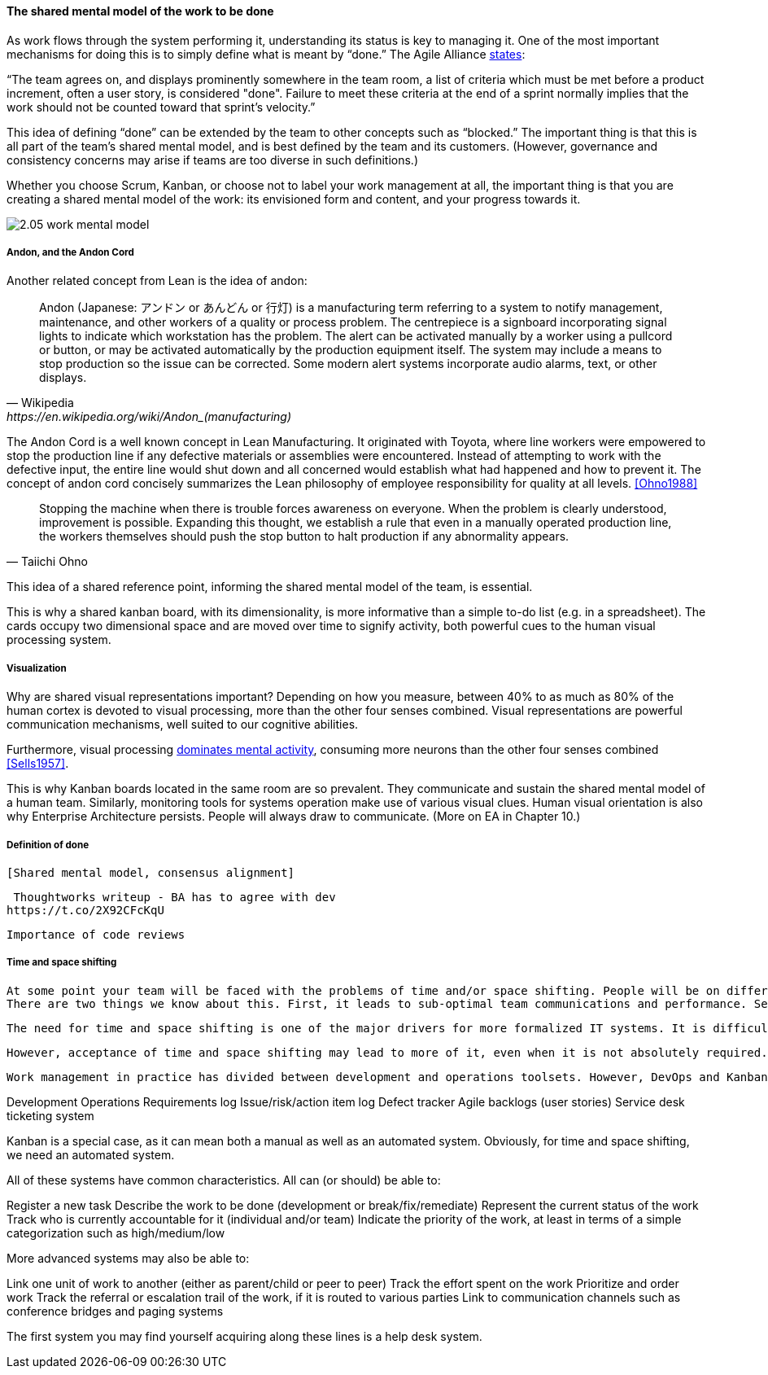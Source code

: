 ==== The shared mental model of the work to be done
As work flows through the system performing it, understanding its status is key to managing it.
One of the most important mechanisms for doing this is to simply define what is meant by “done.” The Agile Alliance http://guide.agilealliance.org/guide/definition-of-done.html#sthash.6rSCZMyU.dpuf[states]:

“The team agrees on, and displays prominently somewhere in the team room, a list of criteria which must be met before a product increment, often a user story, is considered "done". Failure to meet these criteria at the end of a sprint normally implies that the work should not be counted toward that sprint's velocity.”

This idea of defining “done” can be extended by the team to other concepts such as “blocked.” The important thing is that this is all part of the team’s shared mental model, and is best defined by the team and its customers. (However, governance and consistency concerns may arise if teams are too diverse in such definitions.)

Whether you choose Scrum, Kanban, or choose not to label your work management at all, the important thing is that you are creating a shared mental model of the work: its envisioned form and content, and your progress towards it.

image::images/2.05-work-mental-model.png[]

===== Andon, and the Andon Cord

Another related concept from Lean is the idea of andon:

[quote, Wikipedia, https://en.wikipedia.org/wiki/Andon_(manufacturing)]

Andon (Japanese: アンドン or あんどん or 行灯) is a manufacturing term referring to a system to notify management, maintenance, and other workers of a quality or process problem. The centrepiece is a signboard incorporating signal lights to indicate which workstation has the problem. The alert can be activated manually by a worker using a pullcord or button, or may be activated automatically by the production equipment itself. The system may include a means to stop production so the issue can be corrected. Some modern alert systems incorporate audio alarms, text, or other displays.

The Andon Cord is a well known concept in Lean Manufacturing. It originated with Toyota, where line workers were empowered to stop the production line if any defective materials or assemblies were encountered. Instead of attempting to work with the defective input, the entire line would shut down and all concerned would establish what had happened and how to prevent it. The concept of andon cord concisely summarizes the Lean philosophy of employee responsibility for quality at all levels. <<Ohno1988>>

[quote, Taiichi Ohno]
Stopping the machine when there is trouble forces awareness on everyone. When the problem is clearly understood, improvement is possible. Expanding this thought, we establish a rule that even in a manually operated production line, the workers themselves should push the stop button to halt production if any abnormality appears.

This idea of a shared reference point, informing the shared mental model of the team, is essential.

This is why a shared kanban board, with its dimensionality, is more informative than a simple to-do list (e.g.  in a spreadsheet). The cards occupy two dimensional space and are  moved over time to signify activity, both powerful cues to the human visual processing system.

===== Visualization
Why are shared visual representations important? Depending on how you measure, between 40% to as much as 80% of the human cortex is devoted to visual processing, more than the other four senses combined. Visual representations are powerful communication mechanisms, well suited to our cognitive abilities.

Furthermore,  visual processing http://simplybrainy.com/wp-content/uploads/2011/01/2008-Int-Vis-Other-Senses-All-Illustrations.pdf[dominates mental activity], consuming more neurons than the other four senses combined <<Sells1957>>.

This is why Kanban boards located in the same room are so prevalent. They communicate and sustain the shared mental model of a human team. Similarly, monitoring tools for systems operation make use of various visual clues. Human visual orientation is also why Enterprise Architecture persists. People will always draw to communicate. (More on EA in Chapter 10.)

===== Definition of done
 [Shared mental model, consensus alignment]

 Thoughtworks writeup - BA has to agree with dev
https://t.co/2X92CFcKqU

 Importance of code reviews

===== Time and space shifting

 At some point your team will be faced with the problems of time and/or space shifting. People will be on different schedules, or in different locations, or both.
 There are two things we know about this. First, it leads to sub-optimal team communications and performance. Second, it is inevitable.

 The need for time and space shifting is one of the major drivers for more formalized IT systems. It is difficult to effectively use a physical Kanban board if people aren’t in the office. The outcome of the daily standup needs to be captured for the benefit of those who could not be there.

 However, acceptance of time and space shifting may lead to more of it, even when it is not absolutely required. A constant pressure and questioning is recommended, given the superior bandwidth of face to face communication.

 Work management in practice has divided between development and operations toolsets. However, DevOps and Kanban are forcing a reconsideration and consolidation. Historically, here are some of the major tools and channels through which tasks and work are managed on both sides:

Development
Operations
Requirements log
Issue/risk/action item log
Defect tracker
Agile backlogs (user stories)
Service desk ticketing system

Kanban is a special case, as it can mean both a manual as well as an automated system. Obviously, for time and space shifting, we need an automated system.

All of these systems have common characteristics. All can (or should) be able to:

Register a new task
Describe the work to be done (development or break/fix/remediate)
Represent the current status of the work
Track who is currently accountable for it (individual and/or team)
Indicate the priority of the work, at least in terms of a simple categorization such as high/medium/low

More advanced systems may also be able to:

Link one unit of work to another (either as parent/child or peer to peer)
Track the effort spent on the work
Prioritize and order work
Track the referral or escalation trail of the work, if it is routed to various parties
Link to communication channels such as conference bridges and paging systems

The first system you may find yourself acquiring along these lines is a help desk system. 

